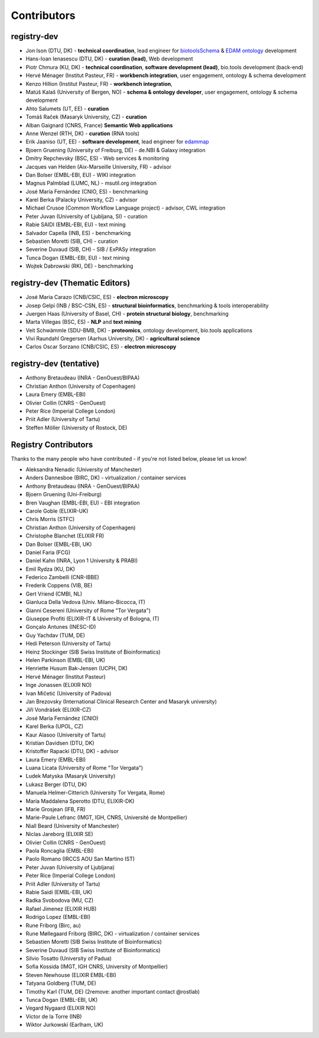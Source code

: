 Contributors
============

registry-dev
-------------
- Jon Ison (DTU, DK) - **technical coordination**, lead engineer for `biotoolsSchema <https://github.com/bio-tools/biotoolsSchema>`_ & `EDAM ontology <https://github.com/edamontology/edamontology>`_ development
- Hans-Ioan Ienasescu (DTU, DK) - **curation (lead)**, Web development
- Piotr Chmura (KU, DK) - **technical coordination**, **software development (lead)**, bio.tools development (back-end)
- Hervé Ménager (Institut Pasteur, FR) - **workbench integration**, user engagement, ontology & schema development
- Kenzo Hillion (Institut Pasteur, FR) - **workbench integration**, 
- Matúš Kalaš (University of Bergen, NO) - **schema & ontology developer**, user engagement, ontology & schema development
- Ahto Salumets (UT, EE) - **curation**
- Tomáš Raček (Masaryk University, CZ) - **curation**
- Alban Gaignard (CNRS, France) **Semantic Web applications**
- Anne Wenzel (RTH, DK) - **curation** (RNA tools)
- Erik Jaaniso (UT, EE) - **software development**, lead engineer for `edammap <https://github.com/edamontology/edammap>`_
- Bjoern Gruening (University of Freiburg, DE) - de.NBI & Galaxy integration
- Dmitry Repchevsky (BSC, ES) - Web services & monitoring
- Jacques van Helden (Aix-Marseille University, FR) - advisor
- Dan Bolser (EMBL-EBI, EU) - WIKI integration
- Magnus Palmblad (LUMC, NL) - msutil.org integration
- José María Fernández (CNIO, ES) - benchmarking
- Karel Berka (Palacky University, CZ) - advisor 
- Michael Crusoe (Common Workflow Language project) - advisor, CWL integration
- Peter Juvan (University of Ljubljana, SI) - curation
- Rabie SAIDI (EMBL-EBI, EU) - text mining
- Salvador Capella (INB, ES) - benchmarking
- Sebastien Moretti (SIB, CH) - curation
- Severine Duvaud (SIB, CH) - SIB / ExPASy integration
- Tunca Dogan (EMBL-EBI, EU) - text mining
- Wojtek Dabrowski (RKI, DE) - benchmarking

registry-dev (Thematic Editors)
----------------
- José Maria Carazo (CNB/CSIC, ES) - **electron microscopy**
- Josep Gelpí (INB / BSC-CSN, ES) - **structural bioinformatics**, benchmarking & tools interoperability
- Juergen Haas (University of Basel, CH) - **protein structural biology**, benchmarking
- Marta Villegas (BSC, ES) - **NLP** and **text mining** 
- Veit Schwämmle (SDU-BMB, DK) - **proteomics**, ontology development, bio.tools applications
- Vivi Raundahl Gregersen (Aarhus University, DK) - **agricultural science**
- Carlos Oscar Sorzano (CNB/CSIC, ES) - **electron microscopy**


registry-dev (tentative)
-------------------------
- Anthony Bretaudeau (INRA - GenOuest/BIPAA)
- Christian Anthon (University of Copenhagen)
- Laura Emery (EMBL-EBI)
- Olivier Collin (CNRS - GenOuest)
- Peter Rice (Imperial College London)
- Priit Adler (University of Tartu)
- Steffen Möller (University of Rostock, DE)

Registry Contributors
---------------------
Thanks to the many people who have contributed - if you're not listed below, please let us know!

- Aleksandra Nenadic (University of Manchester)
- Anders Dannesboe (BIRC, DK) - virtualization / container services 
- Anthony Bretaudeau (INRA - GenOuest/BIPAA)
- Bjoern Gruening (Uni-Freiburg)
- Bren Vaughan (EMBL-EBI, EU) - EBI integration
- Carole Goble (ELIXIR-UK)
- Chris Morris (STFC)
- Christian Anthon (University of Copenhagen)
- Christophe Blanchet (ELIXIR FR)
- Dan Bolser (EMBL-EBI, UK)
- Daniel Faria (FCG)
- Daniel Kahn (INRA, Lyon 1 University & PRABI)
- Emil Rydza (KU, DK)
- Federico Zambelli (CNR-IBBE)
- Frederik Coppens (VIB, BE)
- Gert Vriend (CMBI, NL)
- Gianluca Della Vedova (Univ. Milano-Bicocca, IT)
- Gianni Cesereni (University of Rome "Tor Vergata")
- Giuseppe Profiti (ELIXIR-IT & University of Bologna, IT)
- Gonçalo Antunes (INESC-ID)
- Guy Yachdav (TUM, DE)
- Hedi Peterson (University of Tartu)
- Heinz Stockinger (SIB Swiss Institute of Bioinformatics)
- Helen Parkinson (EMBL-EBI, UK)
- Henriette Husum Bak-Jensen (UCPH, DK)
- Hervé Ménager (Institut Pasteur)
- Inge Jonassen (ELIXIR NO)
- Ivan Mičetić (University of Padova)
- Jan Brezovsky (International Clinical Research Center and Masaryk university)
- Jiří Vondrášek (ELIXIR-CZ)
- José María Fernández (CNIO)
- Karel Berka (UPOL, CZ)
- Kaur Alasoo (University of Tartu)
- Kristian Davidsen (DTU, DK)
- Kristoffer Rapacki (DTU, DK) - advisor
- Laura Emery (EMBL-EBI)
- Luana Licata (University of Rome "Tor Vergata")
- Ludek Matyska (Masaryk University)
- Lukasz Berger (DTU, DK)
- Manuela Helmer-Citterich (University Tor Vergata, Rome)
- Maria Maddalena Sperotto (DTU, ELIXIR-DK)
- Marie Grosjean (IFB, FR)
- Marie-Paule Lefranc (IMGT, IGH, CNRS, Université de Montpellier)
- Niall Beard (University of Manchester)
- Niclas Jareborg (ELIXIR SE)
- Olivier Collin (CNRS - GenOuest)
- Paola Roncaglia (EMBL-EBI)
- Paolo Romano (IRCCS AOU San Martino IST)
- Peter Juvan (University of Ljubljana)
- Peter Rice (Imperial College London)
- Priit Adler (University of Tartu)
- Rabie Saidi (EMBL-EBI, UK)
- Radka Svobodova (MU, CZ)
- Rafael Jimenez (ELIXIR HUB)
- Rodrigo Lopez (EMBL-EBI)
- Rune Friborg (Birc, au)
- Rune Møllegaard Friborg (BIRC, DK) - virtualization / container services
- Sebastien Moretti (SIB Swiss Institute of Bioinformatics)
- Severine Duvaud (SIB Swiss Institute of Bioinformatics)
- Silvio Tosatto (University of Padua)
- Sofia Kossida (IMGT, IGH CNRS, University of Montpellier)
- Steven Newhouse (ELIXIR EMBL-EBI)
- Tatyana Goldberg (TUM, DE)
- Timothy Karl (TUM, DE) (2remove: another important contact @rostlab)
- Tunca Dogan (EMBL-EBI, UK)
- Vegard Nygaard (ELIXIR NO)
- Victor de la Torre (INB)
- Wiktor Jurkowski (Earlham, UK)


